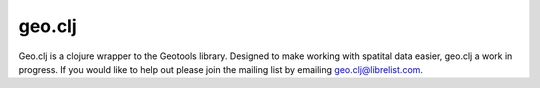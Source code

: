 geo.clj
=======

Geo.clj is a clojure wrapper to the Geotools library. Designed to make
working with spatital data easier, geo.clj a work in progress. If you
would like to help out please join the mailing list by emailing
geo.clj@librelist.com.





